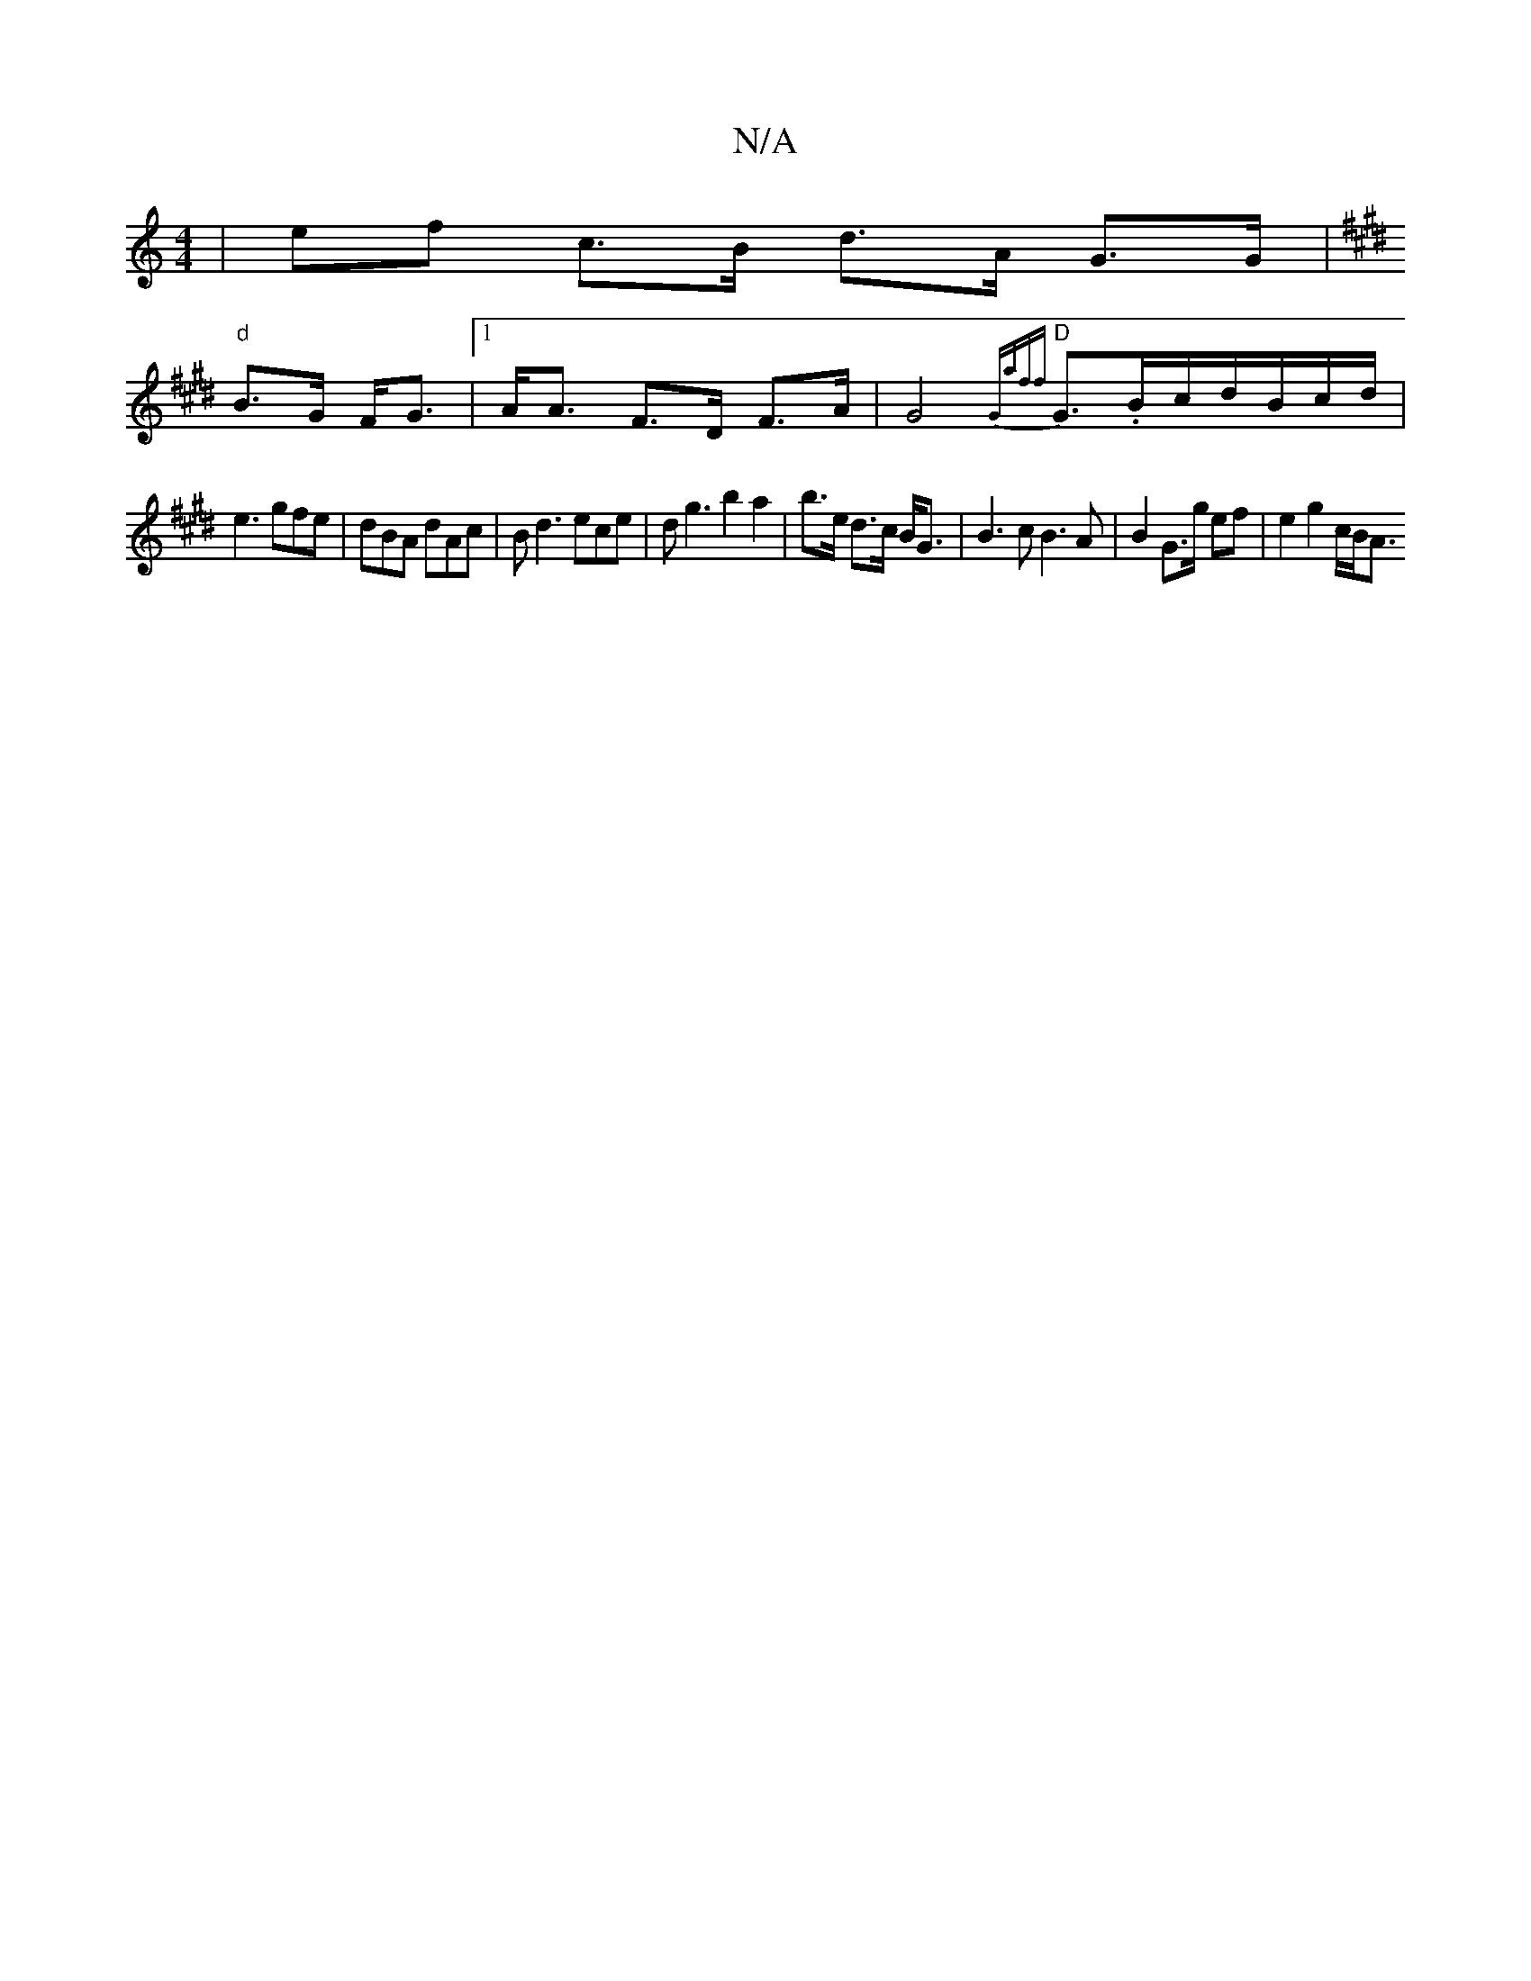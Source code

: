 X:1
T:N/A
M:4/4
R:N/A
K:Cmajor
 |ef c>B d>A G>G|
K: Emeing alideaj] dB) A>G F2 A,2 |
"d"B>G F<G |1 A<A F>D F>A|G4 {Gaff}1 "D"G>.Bc/2d/2B/2c/2d/|
e3 gfe |dBA dAc|Bd3 ece|d’2g3b2a2|b>e d>c B<G|B2>c2 B2>A2|B2 G3/2g/2 ef|e2g2c/2B/2A3/2
